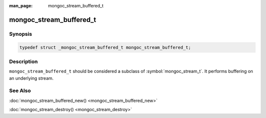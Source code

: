 :man_page: mongoc_stream_buffered_t

mongoc_stream_buffered_t
========================

Synopsis
--------

.. code-block:: c

  typedef struct _mongoc_stream_buffered_t mongoc_stream_buffered_t;

Description
-----------

``mongoc_stream_buffered_t`` should be considered a subclass of :symbol:`mongoc_stream_t`. It performs buffering on an underlying stream.

See Also
--------

:doc:`mongoc_stream_buffered_new() <mongoc_stream_buffered_new>`

:doc:`mongoc_stream_destroy() <mongoc_stream_destroy>`

